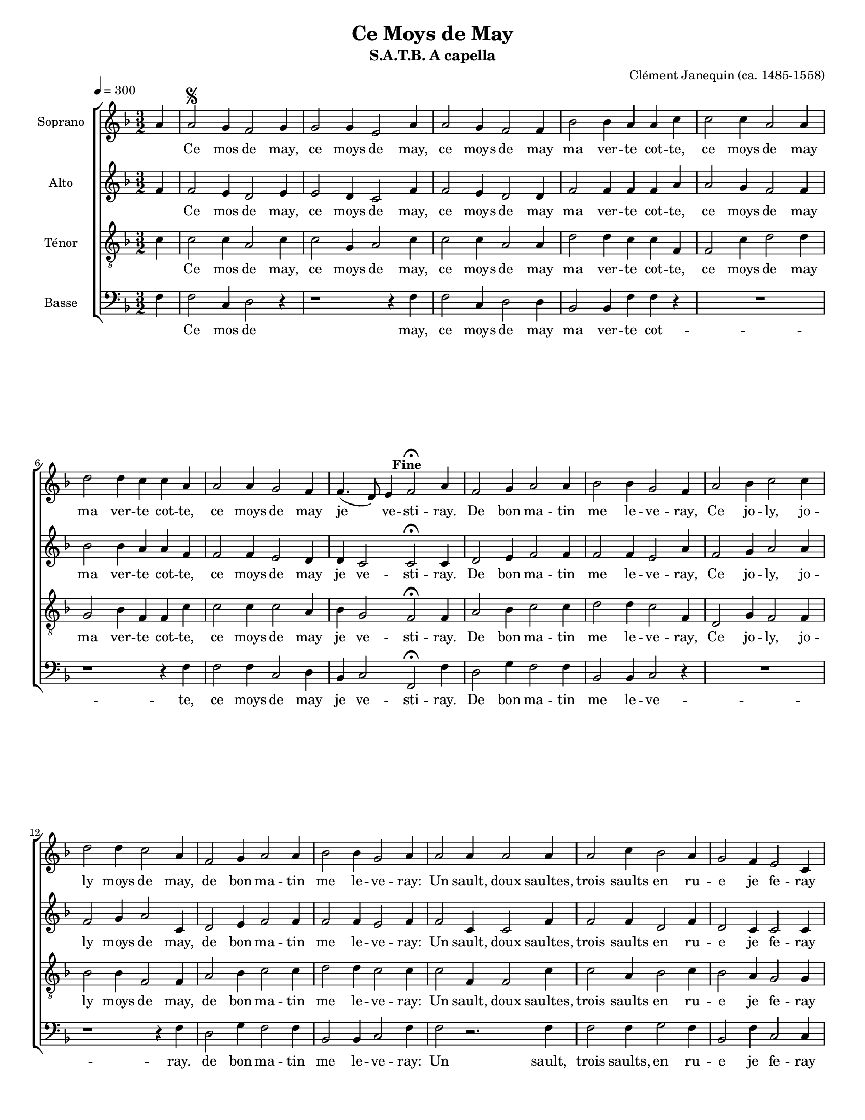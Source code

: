 % par Alexandre Bourget
%
%

\version "2.12.3"

\header {
	title = "Ce Moys de May"
	subtitle = "S.A.T.B. A capella"
	composer = "Clément Janequin (ca. 1485-1558)"
}

StaffA = \context Voice = "SA" \relative c' {
	\clef violin
	\key f \major
	\time 3/2 

	\partial 4	                   
	a' | a2 \segno g4 f2 g4 |   % 3
	g2 g4 e2 a4 | a2 g4 f2 f4 |   % 5
	bes2 bes4 a a c | c2 c4 a2 a4 |   % 7
	d2 d4 c c a | a2 a4 g2 f4 |   % 9
	f4.( d8) e4 f2^\fermata^\markup { \halign #0 \bold Fine }  a4 | f2 g4 a2 a4 |   % 11
	bes2 bes4 g2 f4 | a2 bes4 c2 c4 |   % 13
	d2 d4 c2 a4 | f2 g4 a2 a4 |   % 15
	bes2 bes4 g2 a4 | a2 a4 a2 a4 |   % 17
	a2 c4 bes2 a4 | g2 f4 e2 c4 |   % 19
	f2 a4 g2 f4 | f4.( d8) e4 f2 a4 |   % 21
	g a2 f c'4 | bes2 a4 g g a |   % 23
	g a2 f c'4 | bes2 a4 g2 a4^\markup { \right-align \bold { D.S. al Fine } }
	\bar "|."
}
StaffB = \context Voice = "SB" \relative c' {
	\clef violin
	\key f \major
	\time 3/2 
	                   
	\partial 4	                   
	f | f2 e4 d2 e4 |   % 3
	e2 d4 c2 f4 | f2 e4 d2 d4 |   % 5
	f2 f4 f f a | a2 g4 f2 f4 |   % 7
	bes2 bes4 a a f | f2 f4 e2 d4 |   % 9
	d c2 c^\fermata c4 | d2 e4 f2 f4 |   % 11
	f2 f4 e2 a4 | f2 g4 a2 a4 |   % 13
	f2 g4 a2 c,4 | d2 e4 f2 f4 |   % 15
	f2 f4 e2 f4 | f2 c4 c2 f4 |   % 17
	f2 f4 d2 f4 | d2 c4 c2 c4 |   % 19
	d2 f4 e2 d4 | d c2 c f4 |   % 21
	e c2 d c4 | d2 f4 e e f |   % 23
	e c2 d c4 | d2 f4 e2 f4 
	\bar "|."
}
StaffC = \context Voice = "SC" \relative c {
	\clef "G_8"
	\key f \major
	\time 3/2 
	                   
	\partial 4	                   
	c' | c2 c4 a2 c4 |   % 3
	c2 g4 a2 c4 | c2 c4 a2 a4 |   % 5
	d2 d4 c c f, | f2 c'4 d2 d4 |   % 7
	g,2 bes4 f f c' | c2 c4 c2 a4 |   % 9
	bes g2 f^\fermata f4 | a2 bes4 c2 c4 |   % 11
	d2 d4 c2 f,4 | d2 g4 f2 f4 |   % 13
	bes2 bes4 f2 f4 | a2 bes4 c2 c4 |   % 15
	d2 d4 c2 c4 | c2 f,4 f2 c'4 |   % 17
	c2 a4 bes2 c4 | bes2 a4 g2 g4 |   % 19
	bes2 c4 c2 a4 | bes g2 f f4 |   % 21
	c' f,2 bes a4 | g2 f4 c' c f, |   % 23
	c' f,2 bes a4 | g2 f4 c'2 c4 
	\bar "|."
}
StaffD = \context Voice = "SD" \relative c {
	\clef bass
	\key f \major
	\time 3/2 
	                   
	\partial 4	                   
	f | f2 c4 d2 r4 |   % 3
	r1 r4 f | f2 c4 d2 d4 |   % 5
	bes2 bes4 f' f r | R1*3/2 |   % 7
	r1 r4 f | f2 f4 c2 d4 |   % 9
	bes c2 f,^\fermata f'4 | d2 g4 f2 f4 |   % 11
	bes,2 bes4 c2 r4 | R1*3/2 |   % 13
	r1 r4 f | d2 g4 f2 f4 |   % 15
	bes,2 bes4 c2 f4 | f2 r2. f4 |   % 17
	f2 f4 g2 f4 | bes,2 f'4 c2 c4 |   % 19
	bes2 f'4 c2 d4 | bes c2 f, r4 |   % 21
	R1*3/2 | R1*3/2 |   % 23
	R1*3/2 | r1 r4 f' 
	\bar "|."
}

%
%
%    Ce Moys de May, paroles pour toutes les voix.
%
%

ParoleA = \lyricmode {
	Ce mos de may, ce moys de may, ce moys de may ma ver -- te cot -- te,
	ce moys de may ma ver -- te cot -- te, ce moys de may je ve -- sti -- ray.
	De bon ma -- tin me le -- ve -- ray, Ce jo -- ly, jo -- ly moys de may,
	de bon ma -- tin me le -- ve -- ray: Un sault, doux saultes,
	trois saults en ru -- e je fe -- ray pour veoir si mon a -- mi -- ver -- ray.

	Et luy di -- ray qu'il me des -- crot -- te, Me des -- cro -- tant le bai -- se -- ray.
	Ce
}

ParoleD = \lyricmode {
	Ce mos de may, ce moys de may ma ver -- te cot -- te, ce moys de may je ve -- sti -- ray.
	De bon ma -- tin me le -- ve -- ray.
	de bon ma -- tin me le -- ve -- ray: Un sault, trois saults, en ru -- e je fe -- ray
	pour veoir si mon a -- mi -- ver -- ray.
	
	Ce 
}


% Version petite à 16 (ou 15 ?)
%
%
#(set-global-staff-size 16)
#(set-default-paper-size "letter")

colle = \override Lyrics.VerticalAxisGroup #'minimum-Y-extent = #'(-0 . 0)
colles = \override Staff.VerticalAxisGroup #'minimum-Y-extent = #'(-0 . 0)

\score {
       \new ChoirStaff <<
	    \once \override Score.MetronomeMark #'extra-offset = #'(-7.5 . 1.5)
	    \override Score.BarNumber #'extra-offset = #'(0 . 0)

	    \new Staff {
		 \colles
		 \set Staff.instrumentName = "Soprano"
		 \tempo 4=300
		 \StaffA
	    }
	    \new Lyrics {
		 \colle
		 \lyricsto "SA" \ParoleA
	    }
	    \new Staff { 
		 \colles
		 \set Staff.instrumentName = "Alto"
		 \StaffB
	    }
	    \new Lyrics {
		 \colle
		 \lyricsto "SB" \ParoleA
	    }
	    \new Staff {
		 \colles
		 \set Staff.instrumentName = "Ténor"
		 \StaffC
	    }
	    \new Lyrics {
		 \colle
		 \lyricsto "SB" \ParoleA
	    }
	    \new Staff {
		 \colles
		 \set Staff.instrumentName = "Basse"
		 \StaffD
	    }
	    \new Lyrics {
		 \colle
		 \lyricsto "SD" \ParoleD
	    }

       >>

       \layout {
	      
       }
       
  \midi {
    \context {
      \Score
      tempoWholesPerMinute = #(ly:make-moment 300 4)
      }
    }


}